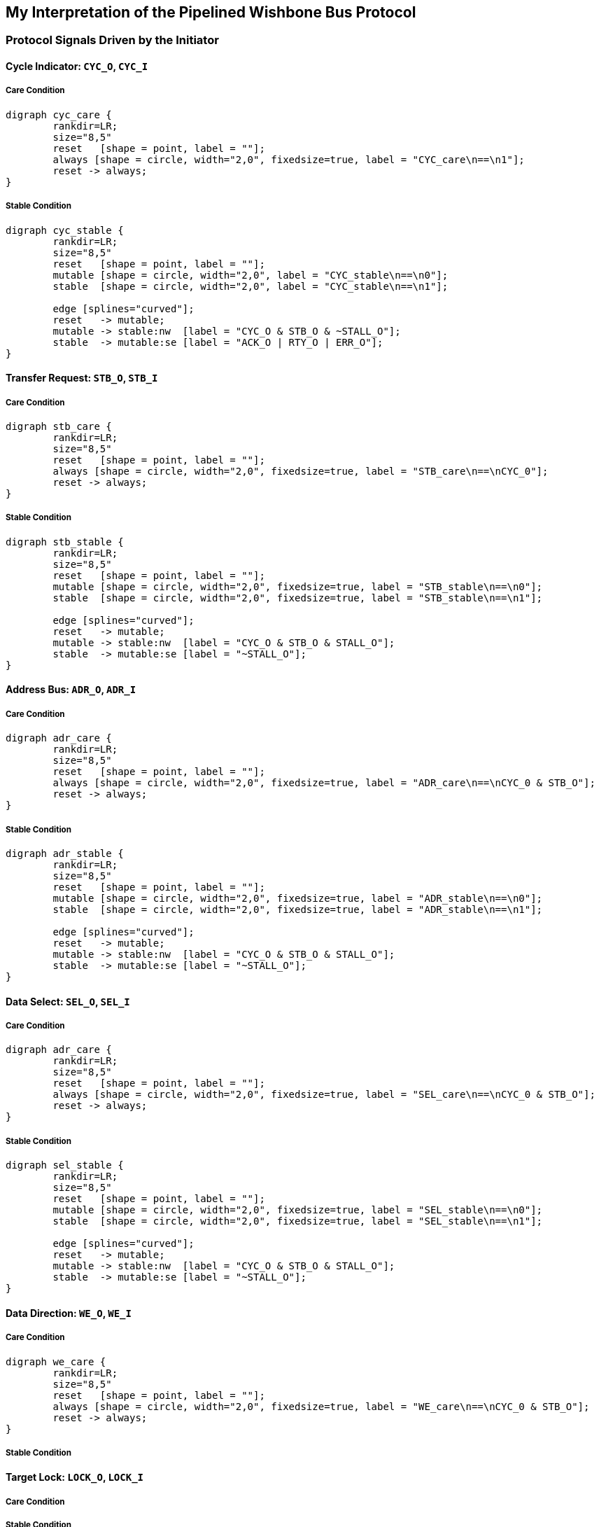//###############################################################################
//# WbXbc - Manual - Wishbone Protocol Spec                                     #
//###############################################################################
//#    Copyright 2018 Dirk Heisswolf                                            #
//#    This file is part of the WbXbc project.                                  #
//#                                                                             #
//#    WbXbc is free software: you can redistribute it and/or modify            #
//#    it under the terms of the GNU General Public License as published by     #
//#    the Free Software Foundation, either version 3 of the License, or        #
//#    (at your option) any later version.                                      #
//#                                                                             #
//#    WbXbc is distributed in the hope that it will be useful,                 #
//#    but WITHOUT ANY WARRANTY; without even the implied warranty of           #
//#    MERCHANTABILITY or FITNESS FOR A PARTICULAR PURPOSE.  See the            #
//#    GNU General Public License for more details.                             #
//#                                                                             #
//#    You should have received a copy of the GNU General Public License        #
//#    along with WbXbc.  If not, see <http://www.gnu.org/licenses/>.           #
//###############################################################################
//# Version History:                                                            #
//#   August 6, 2018                                                            #
//#      - Initial release                                                      #
//###############################################################################

== My Interpretation of the Pipelined Wishbone Bus Protocol

=== Protocol Signals Driven by the Initiator


==== Cycle Indicator: `CYC_O`, `CYC_I`

===== Care Condition
[graphviz, cyc_care, svg]
....
digraph cyc_care {
	rankdir=LR;
	size="8,5"
	reset   [shape = point, label = ""];
	always [shape = circle, width="2,0", fixedsize=true, label = "CYC_care\n==\n1"];
	reset -> always;
}
....

===== Stable Condition
[graphviz, cyc_stable, svg]
....
digraph cyc_stable {
	rankdir=LR;
	size="8,5"
	reset   [shape = point, label = ""];
	mutable [shape = circle, width="2,0", label = "CYC_stable\n==\n0"];
	stable  [shape = circle, width="2,0", label = "CYC_stable\n==\n1"];

	edge [splines="curved"];
	reset   -> mutable;
	mutable -> stable:nw  [label = "CYC_O & STB_O & ~STALL_O"];
	stable  -> mutable:se [label = "ACK_O | RTY_O | ERR_O"];
}
....

==== Transfer Request: `STB_O`, `STB_I`

===== Care Condition
[graphviz, stb_care, svg]
....
digraph stb_care {
	rankdir=LR;
	size="8,5"
	reset   [shape = point, label = ""];
	always [shape = circle, width="2,0", fixedsize=true, label = "STB_care\n==\nCYC_0"];
	reset -> always;
}
....

===== Stable Condition

[graphviz, stb_stable, svg]
....
digraph stb_stable {
	rankdir=LR;
	size="8,5"
	reset   [shape = point, label = ""];
	mutable [shape = circle, width="2,0", fixedsize=true, label = "STB_stable\n==\n0"];
	stable  [shape = circle, width="2,0", fixedsize=true, label = "STB_stable\n==\n1"];

	edge [splines="curved"];
	reset   -> mutable;
	mutable -> stable:nw  [label = "CYC_O & STB_O & STALL_O"];
	stable  -> mutable:se [label = "~STALL_O"];
}
....

==== Address Bus: `ADR_O`, `ADR_I`

===== Care Condition
[graphviz, adr_care, svg]
....
digraph adr_care {
	rankdir=LR;
	size="8,5"
	reset   [shape = point, label = ""];
	always [shape = circle, width="2,0", fixedsize=true, label = "ADR_care\n==\nCYC_0 & STB_O"];
	reset -> always;
}
....

===== Stable Condition
[graphviz, adr_stable, svg]
....
digraph adr_stable {
	rankdir=LR;
	size="8,5"
	reset   [shape = point, label = ""];
	mutable [shape = circle, width="2,0", fixedsize=true, label = "ADR_stable\n==\n0"];
	stable  [shape = circle, width="2,0", fixedsize=true, label = "ADR_stable\n==\n1"];

	edge [splines="curved"];
	reset   -> mutable;
	mutable -> stable:nw  [label = "CYC_O & STB_O & STALL_O"];
	stable  -> mutable:se [label = "~STALL_O"];
}
....

==== Data Select: `SEL_O`, `SEL_I`

===== Care Condition
[graphviz, sel_care, svg]
....
digraph adr_care {
	rankdir=LR;
	size="8,5"
	reset   [shape = point, label = ""];
	always [shape = circle, width="2,0", fixedsize=true, label = "SEL_care\n==\nCYC_0 & STB_O"];
	reset -> always;
}
....

===== Stable Condition
[graphviz, sel_stable, svg]
....
digraph sel_stable {
	rankdir=LR;
	size="8,5"
	reset   [shape = point, label = ""];
	mutable [shape = circle, width="2,0", fixedsize=true, label = "SEL_stable\n==\n0"];
	stable  [shape = circle, width="2,0", fixedsize=true, label = "SEL_stable\n==\n1"];

	edge [splines="curved"];
	reset   -> mutable;
	mutable -> stable:nw  [label = "CYC_O & STB_O & STALL_O"];
	stable  -> mutable:se [label = "~STALL_O"];
}
....

==== Data Direction: `WE_O`, `WE_I`

===== Care Condition
[graphviz, we_care, svg]
....
digraph we_care {
	rankdir=LR;
	size="8,5"
	reset   [shape = point, label = ""];
	always [shape = circle, width="2,0", fixedsize=true, label = "WE_care\n==\nCYC_0 & STB_O"];
	reset -> always;
}
....

===== Stable Condition



==== Target Lock: `LOCK_O`, `LOCK_I`

===== Care Condition


===== Stable Condition
[graphviz, lock_stable, svg]
....
digraph lock_stable {
	rankdir=LR;
	size="8,5"
	reset   [shape = point, label = ""];
	mutable [shape = circle, width="2,0", fixedsize=true, label = "LOCK_stable\n==\n0"];
	stable  [shape = circle, width="2,0", fixedsize=true, label = "LOCK_stable\n==\n1"];

	edge [splines="curved"];
	reset   -> mutable;
	mutable -> stable:nw  [label = "CYC_O & STB_O & STALL_O"];
	stable  -> mutable:se [label = "~STALL_O"];
}
....



==== Write Data: `DAT_O`, `DAT_I`

===== Care Condition
[graphviz, wdat_stable, svg]
....
digraph wdat_stable {
	rankdir=LR;
	size="8,5"
	reset   [shape = point, label = ""];
	mutable [shape = circle, width="2,0", fixedsize=true, label = "WDAT_stable\n==\n0"];
	stable  [shape = circle, width="2,0", fixedsize=true, label = "WDAT_stable\n==\n1"];

	edge [splines="curved"];
	reset   -> mutable;
	mutable -> stable:nw  [label = "CYC_O & STB_O & STALL_O"];
	stable  -> mutable:se [label = "~STALL_O"];
}
....

===== Stable Condition



==== Cycle Tags: `TGC_O`, `TGC_I`

===== Care Condition

[graphviz, tgc_care, svg]
....
digraph tgc_care {
	rankdir=LR;
	size="8,5"
	reset   [shape = point, label = ""];
	always [shape = circle, width="2,0", fixedsize=true, label = "TGC_care\n==\nCYC_0"];
	reset -> always;
}
....

===== Stable Condition






==== Address Tags: `TGA_O`, `TGA_I`

===== Care Condition


===== Stable Condition

[graphviz, tga_stable, svg]
....
digraph tga_stable {
	rankdir=LR;
	size="8,5"
	reset   [shape = point, label = ""];
	mutable [shape = circle, width="2,0", fixedsize=true, label = "TGA_stable\n==\n0"];
	stable  [shape = circle, width="2,0", fixedsize=true, label = "TGA_stable\n==\n1"];

	edge [splines="curved"];
	reset   -> mutable;
	mutable -> stable:nw  [label = "CYC_O & STB_O & STALL_O"];
	stable  -> mutable:se [label = "~STALL_O"];
}
....

==== Write Data Tags: `TGD_O`, `TGD_I`

===== Care Condition

===== Stable Condition

[graphviz, tgwd_stable, svg]
....
digraph tgwd_stable {
	rankdir=LR;
	size="8,5"
	reset   [shape = point, label = ""];
	mutable [shape = circle, width="2,0", fixedsize=true, label = "TGWD_stable\n==\n0"];
	stable  [shape = circle, width="2,0", fixedsize=true, label = "TGWD_stable\n==\n1"];

	edge [splines="curved"];
	reset   -> mutable;
	mutable -> stable:nw  [label = "CYC_O & STB_O & STALL_O"];
	stable  -> mutable:se [label = "~STALL_O"];
}
....





=== Protocol Signals Driven by the Target




==== Transfer Completion Indicator: `ACK_O`, `ACK_I`

===== Care Condition

===== Stable Condition
[graphviz, ack_stable, svg]
....
digraph ack_stable {
	rankdir=LR;
	size="8,5"
	reset   [shape = point, label = ""];
	always [shape = circle, width="2,0", fixedsize=true, label = "ACK_stable\n==\n0"];
	reset -> always;
}
....


==== Permanent Error Indicator: `ERR_O`, `ERR_I`

===== Care Condition

===== Stable Condition
[graphviz, err_stable, svg]
....
digraph err_stable {
	rankdir=LR;
	size="8,5"
	reset   [shape = point, label = ""];
	always [shape = circle, width="2,0", fixedsize=true, label = "ERR_stable\n==\n0"];
	reset -> always;
}
....



==== Temporary Error Indicator: `RTY_O`, `RTY_I`

===== Care Condition

===== Stable Condition
[graphviz, rty_stable, svg]
....
digraph rty_stable {
	rankdir=LR;
	size="8,5"
	reset   [shape = point, label = ""];
	always [shape = circle, width="2,0", fixedsize=true, label = "RTY_stable\n==\n0"];
	reset -> always;
}
....


==== Transfer Delay: `STALL_O`, `STALL_I`

===== Care Condition
[graphviz, stall_care, svg]
....
digraph stall_care {
	rankdir=LR;
	size="8,5"
	reset   [shape = point, label = ""];
	always [shape = circle, width="2,0", fixedsize=true, label = "STALL_care\n==\nCYC_O & STB_O"];
	reset -> always;
}
....

===== Stable Condition
[graphviz, stall_stable, svg]
....
digraph stall_stable {
	rankdir=LR;
	size="8,5"
	reset   [shape = point, label = ""];
	always [shape = circle, width="2,0", fixedsize=true, label = "STALL_stable\n==\n0"];
	reset -> always;
}
....










==== Read Data: `DAT_O`, `DAT_I`

===== Care Condition

===== Stable Condition



==== Read Data Tags: `TGD_O`, `TGD_I`

===== Care Condition

===== Stable Condition

